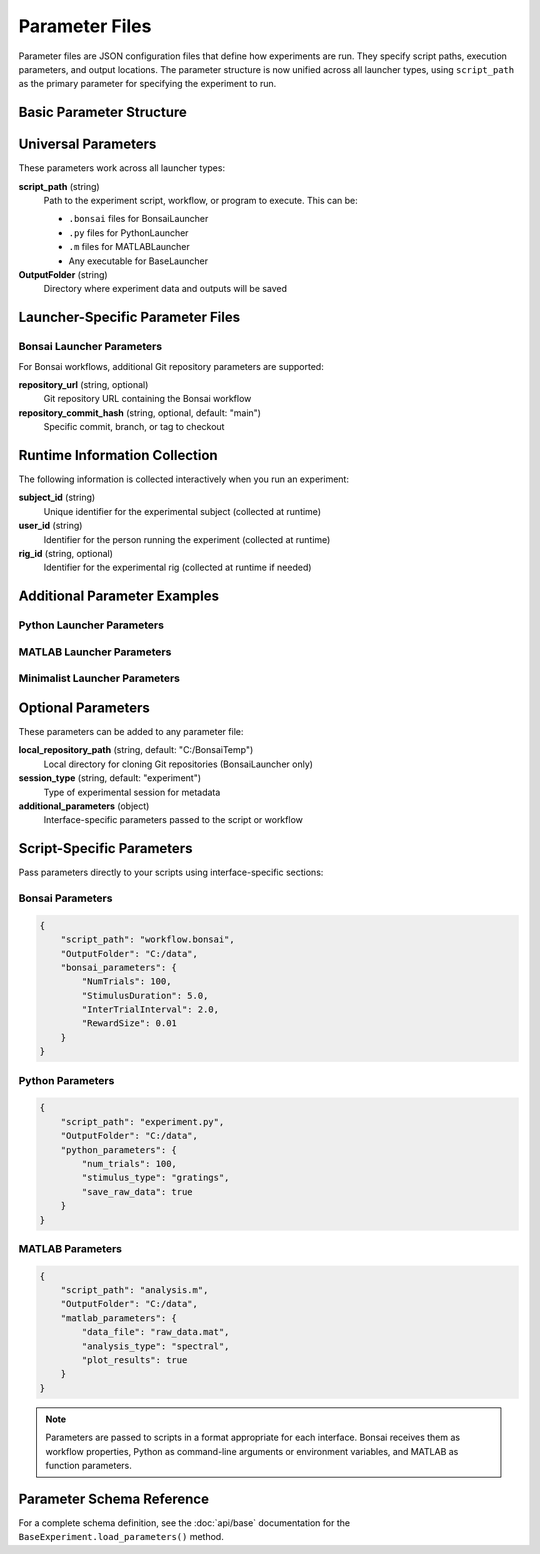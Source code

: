 Parameter Files
===============

Parameter files are JSON configuration files that define how experiments are run. They specify script paths, execution parameters, and output locations. The parameter structure is now unified across all launcher types, using ``script_path`` as the primary parameter for specifying the experiment to run.

Basic Parameter Structure
-------------------------

.. code-block:: json
   :caption: Basic parameter file structure

   {
       "script_path": "path/to/script.py",
       "OutputFolder": "C:/experiment_data"
   }

Universal Parameters
--------------------

These parameters work across all launcher types:

**script_path** (string)
   Path to the experiment script, workflow, or program to execute. This can be:
   
   - ``.bonsai`` files for BonsaiLauncher
   - ``.py`` files for PythonLauncher  
   - ``.m`` files for MATLABLauncher
   - Any executable for BaseLauncher

**OutputFolder** (string)
   Directory where experiment data and outputs will be saved

Launcher-Specific Parameter Files
---------------------------------

Bonsai Launcher Parameters
~~~~~~~~~~~~~~~~~~~~~~~~~~

For Bonsai workflows, additional Git repository parameters are supported:

.. code-block:: json
   :caption: Bonsai launcher parameters

   {
       "repository_url": "https://github.com/user/repo.git",
       "script_path": "workflows/visual_stimulus.bonsai",
       "repository_commit_hash": "main",
       "OutputFolder": "C:/experiment_data"
   }

**repository_url** (string, optional)
   Git repository URL containing the Bonsai workflow

**repository_commit_hash** (string, optional, default: "main")
   Specific commit, branch, or tag to checkout

Runtime Information Collection
-----------------------------

The following information is collected interactively when you run an experiment:

**subject_id** (string)
   Unique identifier for the experimental subject (collected at runtime)

**user_id** (string)  
   Identifier for the person running the experiment (collected at runtime)

**rig_id** (string, optional)
   Identifier for the experimental rig (collected at runtime if needed)

Additional Parameter Examples
-----------------------------

Python Launcher Parameters
~~~~~~~~~~~~~~~~~~~~~~~~~~~

.. code-block:: json
   :caption: Python launcher parameters

   {
       "script_path": "experiments/visual_task.py",
       "OutputFolder": "C:/experiment_data",
       "python_parameters": {
           "num_trials": 100,
           "stimulus_duration": 2.0,
           "subject_id": "mouse_001"
       }
   }

MATLAB Launcher Parameters
~~~~~~~~~~~~~~~~~~~~~~~~~~~

.. code-block:: json
   :caption: MATLAB launcher parameters

   {
       "script_path": "experiments/analysis_script.m",
       "OutputFolder": "C:/experiment_data",
       "matlab_parameters": {
           "data_path": "C:/raw_data",
           "analysis_type": "spectral",
           "gpu_enabled": true
       }
   }

Minimalist Launcher Parameters
~~~~~~~~~~~~~~~~~~~~~~~~~~~~~~

.. code-block:: json
   :caption: Minimalist launcher parameters (no Git dependencies)

   {
       "script_path": "C:/local/workflows/simple_task.bonsai",
       "OutputFolder": "C:/experiment_data"
   }

Optional Parameters
-------------------

These parameters can be added to any parameter file:

**local_repository_path** (string, default: "C:/BonsaiTemp")
   Local directory for cloning Git repositories (BonsaiLauncher only)

**session_type** (string, default: "experiment")
   Type of experimental session for metadata

**additional_parameters** (object)
   Interface-specific parameters passed to the script or workflow

Script-Specific Parameters
---------------------------

Pass parameters directly to your scripts using interface-specific sections:

Bonsai Parameters
~~~~~~~~~~~~~~~~~

.. code-block:: json

   {
       "script_path": "workflow.bonsai",
       "OutputFolder": "C:/data",
       "bonsai_parameters": {
           "NumTrials": 100,
           "StimulusDuration": 5.0,
           "InterTrialInterval": 2.0,
           "RewardSize": 0.01
       }
   }

Python Parameters
~~~~~~~~~~~~~~~~~

.. code-block:: json

   {
       "script_path": "experiment.py",
       "OutputFolder": "C:/data",
       "python_parameters": {
           "num_trials": 100,
           "stimulus_type": "gratings",
           "save_raw_data": true
       }
   }

MATLAB Parameters
~~~~~~~~~~~~~~~~~

.. code-block:: json

   {
       "script_path": "analysis.m",
       "OutputFolder": "C:/data",
       "matlab_parameters": {
           "data_file": "raw_data.mat",
           "analysis_type": "spectral",
           "plot_results": true
       }
   }

.. note::
   Parameters are passed to scripts in a format appropriate for each interface. Bonsai receives them as workflow properties, Python as command-line arguments or environment variables, and MATLAB as function parameters.


Parameter Schema Reference
--------------------------

For a complete schema definition, see the :doc:`api/base` documentation for the ``BaseExperiment.load_parameters()`` method.